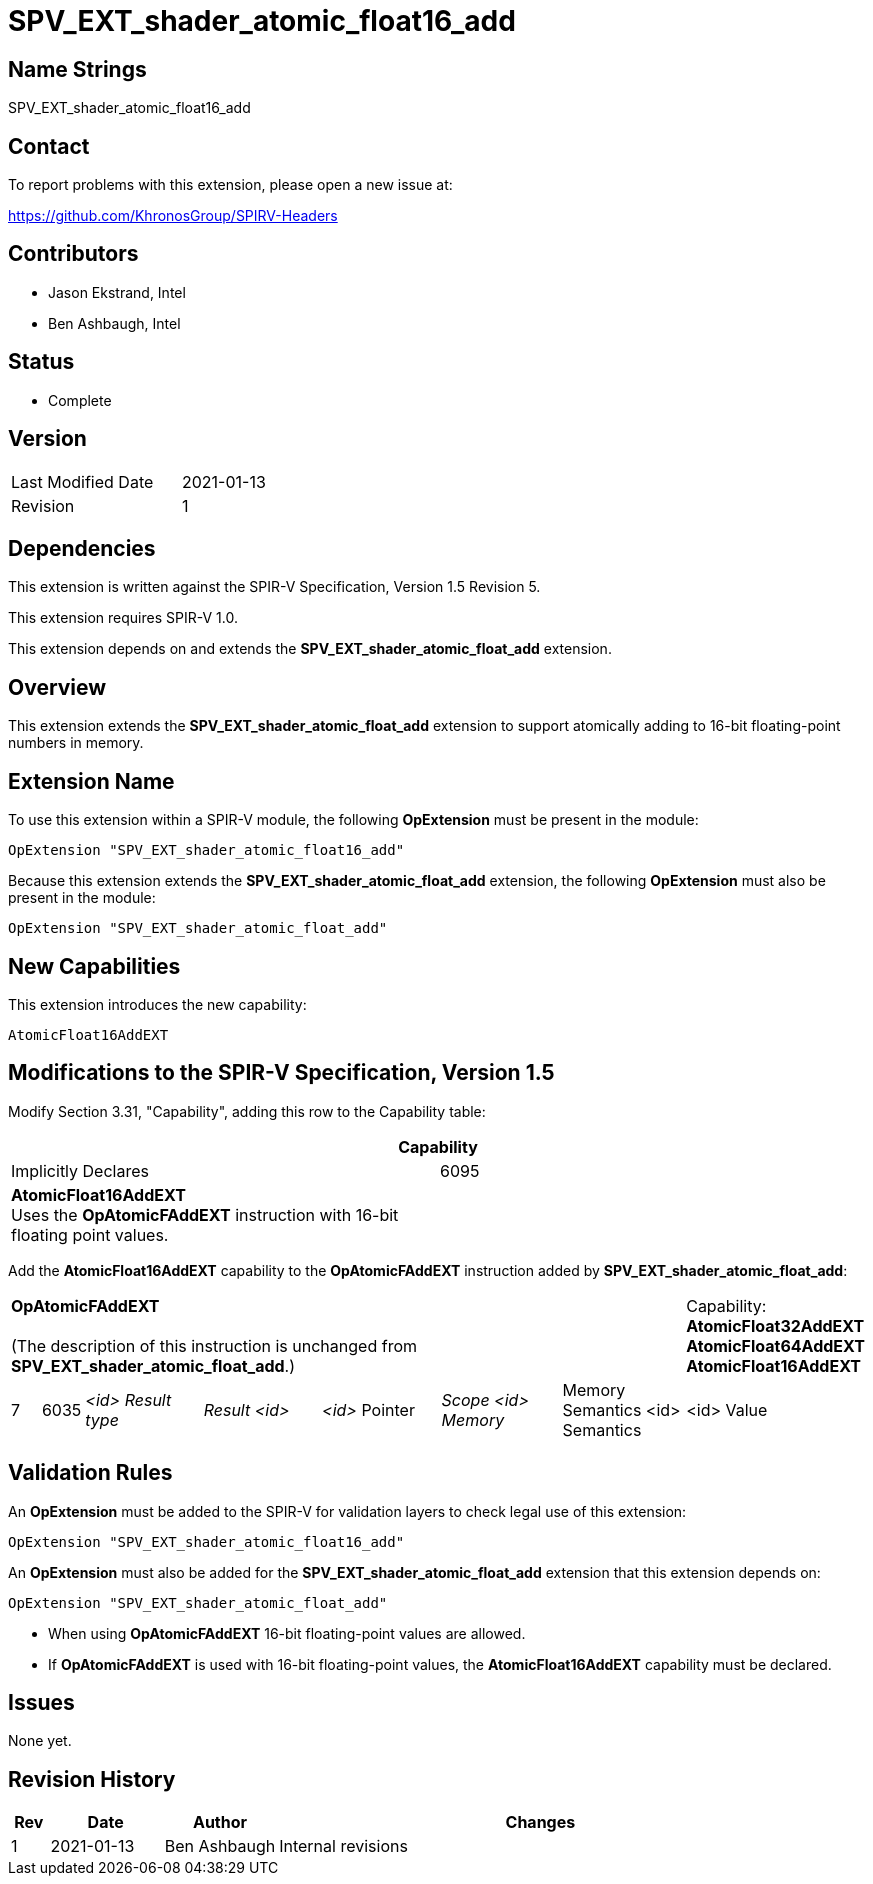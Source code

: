 SPV_EXT_shader_atomic_float16_add
=================================

Name Strings
------------

SPV_EXT_shader_atomic_float16_add

Contact
-------

To report problems with this extension, please open a new issue at:

https://github.com/KhronosGroup/SPIRV-Headers

Contributors
------------

- Jason Ekstrand, Intel
- Ben Ashbaugh, Intel

Status
------

- Complete

Version
-------

[width="40%",cols="25,25"]
|========================================
| Last Modified Date | 2021-01-13
| Revision           | 1
|========================================

Dependencies
------------

This extension is written against the SPIR-V Specification, Version 1.5 Revision 5.

This extension requires SPIR-V 1.0.

This extension depends on and extends the *SPV_EXT_shader_atomic_float_add* extension.

Overview
--------

This extension extends the *SPV_EXT_shader_atomic_float_add* extension to support atomically adding to 16-bit floating-point numbers in memory.


Extension Name
--------------

To use this extension within a SPIR-V module, the following
*OpExtension* must be present in the module:

----
OpExtension "SPV_EXT_shader_atomic_float16_add"
----

Because this extension extends the *SPV_EXT_shader_atomic_float_add* extension, the following *OpExtension* must also be present in the module:

----
OpExtension "SPV_EXT_shader_atomic_float_add"
----

New Capabilities
----------------

This extension introduces the new capability:

----
AtomicFloat16AddEXT
----


Modifications to the SPIR-V Specification, Version 1.5
------------------------------------------------------

Modify Section 3.31, "Capability", adding this row to the Capability table:

--
[cols="1^.^,15,15",options="header"]
|====
2+^| Capability ^| Implicitly Declares
| 6095 | *AtomicFloat16AddEXT* +
Uses the *OpAtomicFAddEXT* instruction with 16-bit floating point values. |
|====
--

Add the *AtomicFloat16AddEXT* capability to the *OpAtomicFAddEXT* instruction added by *SPV_EXT_shader_atomic_float_add*:

[width="100%",cols="1,1,6*4"]
|======
7+|[[OpAtomicFAddEXT]]*OpAtomicFAddEXT* +
 +
(The description of this instruction is unchanged from *SPV_EXT_shader_atomic_float_add*.)

1+|Capability: +
*AtomicFloat32AddEXT* *AtomicFloat64AddEXT* *AtomicFloat16AddEXT*
| 7 | 6035 | _<id> Result type_ | _Result <id>_ | _<id>_ Pointer  | _Scope <id> Memory_ | Memory Semantics <id> Semantics | <id> Value |
|======

Validation Rules
----------------

An *OpExtension* must be added to the SPIR-V for validation layers to check
legal use of this extension:

----
OpExtension "SPV_EXT_shader_atomic_float16_add"
----

An *OpExtension* must also be added for the *SPV_EXT_shader_atomic_float_add* extension that this extension depends on:

----
OpExtension "SPV_EXT_shader_atomic_float_add"
----

 * When using *OpAtomicFAddEXT* 16-bit floating-point values are allowed.
 * If *OpAtomicFAddEXT* is used with 16-bit floating-point values, the *AtomicFloat16AddEXT*
   capability must be declared.

Issues
------

None yet.

Revision History
----------------

[cols="5,15,15,70"]
[grid="rows"]
[options="header"]
|========================================
|Rev|Date|Author|Changes
|1 |2021-01-13 |Ben Ashbaugh|Internal revisions
|========================================
